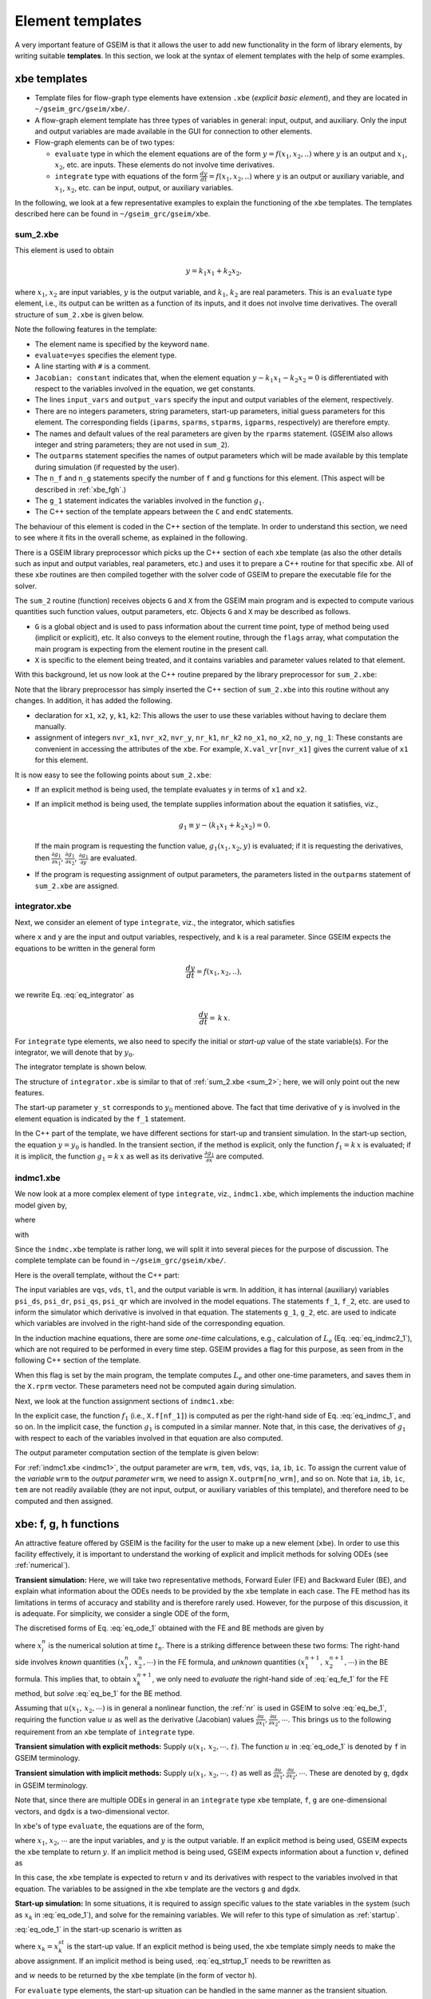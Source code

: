 
.. _templates:

=================
Element templates
=================

A very important feature of GSEIM is that it allows the user to
add new functionality in the form of library elements, by
writing suitable **templates**.
In this section, we look at the syntax of element templates
with the help of some examples.

xbe templates
=============

- Template files for flow-graph type elements have extension
  ``.xbe`` (*explicit basic element*), and they are located in
  ``~/gseim_grc/gseim/xbe/``.

- A flow-graph element template has three types of variables in general:
  input, output, and auxiliary. Only the input and output variables
  are made available in the GUI for connection to other elements.

- Flow-graph elements can be of two types:

  - ``evaluate`` type in which the element equations are of the form
    :math:`y = f(x_1,x_2,..)`
    where :math:`y` is an output and
    :math:`x_1`,
    :math:`x_2`, etc.
    are inputs. These elements do not involve time derivatives.

  - ``integrate`` type with equations of the form
    :math:`\displaystyle\frac{dy}{dt} = f(x_1,x_2,..)` where
    :math:`y` is an
    output or auxiliary variable, and
    :math:`x_1`,
    :math:`x_2`, etc.
    can be input, output, or auxiliary variables.

In the following, we look at a few representative examples
to explain the functioning of the ``xbe`` templates. The
templates described here can be found in
``~/gseim_grc/gseim/xbe``.

.. _sum_2:

sum_2.xbe
---------

This element is used to obtain

.. math::

   y = k_1x_1 + k_2x_2,

where
:math:`x_1`,
:math:`x_2` are input variables,
:math:`y` is the output variable, and
:math:`k_1`,
:math:`k_2` are real parameters.
This is an ``evaluate`` type element, i.e., its output can be written
as a function of its inputs, and it does not involve time derivatives.
The overall structure of ``sum_2.xbe`` is given below.

.. code-block:: text
   :linenos:

   xbe name=sum_2 evaluate=yes
   # y = k1*x1 + k2*x2
   Jacobian: constant
   input_vars: x1 x2
   output_vars: y
   aux_vars:
   iparms:
   sparms:
   rparms: k1=1 k2=1
   stparms:
   igparms:
   outparms: x1 x2 y
   n_f= 0
   n_g= 1
   g_1: x1 x2 y
   C:
      k1 = X.rprm[nr_k1];
      k2 = X.rprm[nr_k2];
      if (G.flags[G.i_init_guess]) {
        X.val_vr[nvr_y] = k1*X.val_vr[nvr_x1] + k2*X.val_vr[nvr_x2];
        return;
      }
      if (G.flags[G.i_trns] || G.flags[G.i_startup]) {
        if (G.flags[G.i_explicit]) {
          X.val_vr[nvr_y] = k1*X.val_vr[nvr_x1] + k2*X.val_vr[nvr_x2];
        } else if (G.flags[G.i_implicit]) {
          if (G.flags[G.i_function]) {
            X.g[ng_1] = X.val_vr[nvr_y]
              - k1*X.val_vr[nvr_x1] - k2*X.val_vr[nvr_x2];
          }
          if (G.flags[G.i_jacobian]) {
            J.dgdvr[ng_1][nvr_y ] =  1.0;
            J.dgdvr[ng_1][nvr_x1] = -k1;
            J.dgdvr[ng_1][nvr_x2] = -k2;
          }
        }
        return;
      }
      if (G.flags[G.i_outvar]) {
        X.outprm[no_x1] = X.val_vr[nvr_x1];
        X.outprm[no_x2] = X.val_vr[nvr_x2];
        X.outprm[no_y ] = X.val_vr[nvr_y ];
        return;
      }
   endC
   endxbe

Note the following features in the template:

- The element name is specified by the keyword ``name``.
- ``evaluate=yes`` specifies the element type.
- A line starting with ``#`` is a comment.
- ``Jacobian: constant`` indicates that,
  when the element equation
  :math:`y - k_1x_1 - k_2x_2 = 0`
  is differentiated with respect to the variables involved
  in the equation, we get constants.
- The lines ``input_vars`` and ``output_vars`` specify
  the input and output variables of the element, respectively.
- There are no integers parameters, string parameters, start-up
  parameters, initial guess parameters for this element. The
  corresponding fields (``iparms``, ``sparms``, ``stparms``,
  ``igparms``, respectively) are therefore empty.
- The names and default values of the real parameters are given
  by the ``rparms`` statement. (GSEIM also allows integer and
  string parameters; they are not used in ``sum_2``).
- The ``outparms`` statement specifies the names of output
  parameters which will be made available by this template
  during simulation (if requested by the user).
- The ``n_f`` and ``n_g`` statements specify the number
  of ``f`` and ``g`` functions for this element. (This aspect will be
  described in :ref:`xbe_fgh`.)
- The ``g_1`` statement indicates the variables involved in
  the function
  :math:`g_1`.
- The C++ section of the template appears
  between the ``C`` and ``endC`` statements.

The behaviour of this element is coded in the C++
section of the template.  In order to understand this section, we need to
see where it fits in the overall scheme, as explained in the following.

There is a GSEIM library preprocessor which picks up the C++ section
of each ``xbe`` template (as also the other details such as input
and output variables, real parameters, etc.) and uses it to prepare
a C++ routine for that specific ``xbe``. All of these ``xbe``
routines are then compiled together with the solver code of GSEIM
to prepare the executable file for the solver.

The ``sum_2`` routine (function) receives objects ``G``
and ``X`` from the GSEIM main program and is expected to compute
various quantities such function values, output parameters, etc.
Objects ``G`` and ``X`` may be described as follows.

- ``G`` is a global object and is used to pass information
  about the current time point, type of method being used (implicit or
  explicit), etc. It also conveys to the element routine, through the
  ``flags`` array, what computation the main program is expecting
  from the element routine in the present call.
- ``X`` is specific to the element being treated, and it contains
  variables and parameter values related to that element.

With this background, let us now look at the C++ routine
prepared by the library preprocessor for ``sum_2.xbe``:

.. code-block:: text
   :linenos:

   void x_sum_2(Global &G,XbeUsr &X,XbeJac &J) {
      double x1,x2;
      double y;
      double k1,k2;
      const int nvr_x1 = 0;
      const int nvr_x2 = 1;
      const int nvr_y = 2;
      const int nr_k1 = 0;
      const int nr_k2 = 1;
      const int no_x1 = 0;
      const int no_x2 = 1;
      const int no_y = 2;
      const int ng_1 = 0;
      k1 = X.rprm[nr_k1];
      k2 = X.rprm[nr_k2];
      if (G.flags[G.i_init_guess]) {
        X.val_vr[nvr_y] = k1*X.val_vr[nvr_x1] + k2*X.val_vr[nvr_x2];
        return;
      }
      if (G.flags[G.i_trns] || G.flags[G.i_startup]) {
        if (G.flags[G.i_explicit]) {
          X.val_vr[nvr_y] = k1*X.val_vr[nvr_x1] + k2*X.val_vr[nvr_x2];
        } else if (G.flags[G.i_implicit]) {
          if (G.flags[G.i_function]) {
            X.g[ng_1] = X.val_vr[nvr_y]
              - k1*X.val_vr[nvr_x1] - k2*X.val_vr[nvr_x2];
          }
          if (G.flags[G.i_jacobian]) {
            J.dgdvr[ng_1][nvr_y ] =  1.0;
            J.dgdvr[ng_1][nvr_x1] = -k1;
            J.dgdvr[ng_1][nvr_x2] = -k2;
          }
        }
        return;
      }
      if (G.flags[G.i_outvar]) {
        X.outprm[no_x1] = X.val_vr[nvr_x1];
        X.outprm[no_x2] = X.val_vr[nvr_x2];
        X.outprm[no_y ] = X.val_vr[nvr_y ];
        return;
      }
      return;
   }

Note that the library preprocessor has simply inserted
the C++ section of ``sum_2.xbe`` into this routine
without any changes. In addition, it has added the following.

- declaration for ``x1``, ``x2``, ``y``, ``k1``, ``k2``: This allows
  the user to use these variables without having to declare them
  manually.
- assignment of integers ``nvr_x1``, ``nvr_x2``, ``nvr_y``, ``nr_k1``,
  ``nr_k2`` ``no_x1``, ``no_x2``, ``no_y``, ``ng_1``: These constants
  are convenient in accessing the attributes of the ``xbe``. For
  example, ``X.val_vr[nvr_x1]`` gives the current value of ``x1`` for
  this element.

It is now easy to see the following points about ``sum_2.xbe``:

- If an explicit method is being used, the template
  evaluates ``y`` in terms of ``x1`` and ``x2``.
- If an implicit method is being used, the template supplies
  information about the equation it satisfies, viz.,

  .. math::

     g_1 \equiv y - (k_1x_1 + k_2x_2) = 0.

  If the main program is requesting the function value,
  :math:`g_1(x_1,x_2,y)` is
  evaluated; if it is requesting the derivatives, then
  :math:`\displaystyle\frac{\partial g_1}{\partial x_1}`,
  :math:`\displaystyle\frac{\partial g_1}{\partial x_2}`,
  :math:`\displaystyle\frac{\partial g_1}{\partial y}`
  are evaluated.
- If the program is requesting assignment of output parameters, the
  parameters listed in the ``outparms`` statement of ``sum_2.xbe``
  are assigned.

integrator.xbe
--------------

Next, we consider an element of type ``integrate``, viz., the
integrator, which satisfies

.. math::
   :label: eq_integrator

   y = k\,\int x\,dt,

where ``x`` and ``y`` are the input and
output variables, respectively, and ``k`` is a real parameter.
Since GSEIM expects the equations to be written
in the general form

.. math::

   \displaystyle\frac{dy}{dt} = f(x_1,x_2,..),

we rewrite Eq. :eq:`eq_integrator` as

.. math::

   \displaystyle\frac{dy}{dt} = \,k\,x.

For ``integrate`` type elements, we also need to specify
the initial or *start-up* value of the state variable(s).
For the integrator, we will denote that by :math:`y_0`.

The integrator template is shown below.

.. code-block:: text
   :linenos:

   xbe name=integrator integrate=yes
   # y = k int (x dt)
   Jacobian: constant
   input_vars: x
   output_vars: y
   aux_vars:
   iparms:
   sparms:
   rparms: k=1
   stparms: y_st=0
   igparms: y_ig=0
   outparms: x y
   n_f= 1
   f_1: d_dt(y)
   n_g= 1
   g_1: x
   C:
   prototypes:
   variables:
   source:
      if (G.flags[G.i_one_time_parms]) {
        return;
      }
      if (G.flags[G.i_init_guess]) {
        X.val_vr [nvr_y] = X.igprm[nig_y_ig];
        return;
      }
      if (G.flags[G.i_startup]) {
        if (G.flags[G.i_explicit]) {
          X.val_vr[nvr_y] = X.stprm[nst_y_st];
        } else if (G.flags[G.i_implicit]) {
          X.h[nf_1] = X.val_vr[nvr_y] - X.stprm[nst_y_st];
        }
        return;
      }
      if (G.flags[G.i_outvar]) {
        X.outprm[no_x] = X.val_vr[nvr_x];
        X.outprm[no_y] = X.val_vr[nvr_y];
        return;
      }
      if (G.flags[G.i_trns]) {
        if (G.flags[G.i_explicit]) {
          if (G.flags[G.i_alg_loop]) {
            X.h[nf_1] = X.val_vr[nvr_y] - X.val_vr_u[nvr_y];
          } else {
            k = X.rprm[nr_k];
            x = X.val_vr[nvr_x];
            X.f[nf_1] = k*x;
          }
        } else if (G.flags[G.i_implicit]) {
          k = X.rprm[nr_k];
          x = X.val_vr[nvr_x];
          if (G.flags[G.i_function]) {
            X.g[ng_1] = k*x;
          }
          if (G.flags[G.i_jacobian]) {
            J.dgdvr[ng_1][nvr_x] = k;
          }
        }
        return;
      }
   endC
   endxbe

The structure of ``integrator.xbe`` is similar to that of
:ref:`sum_2.xbe <sum_2>`; here, we will only point out the
new features.

The start-up parameter ``y_st`` corresponds to :math:`y_0`
mentioned above. The fact that time derivative of ``y`` is
involved in the element equation is indicated by the
``f_1`` statement.

In the C++ part of the template,
we have different sections for start-up and transient simulation.
In the start-up section, the equation :math:`y = y_0` is handled.
In the transient section, if the method is explicit, only the
function :math:`f_1 = k\,x` is evaluated; if it is implicit,
the function :math:`g_1 = k\,x` as well as its derivative
:math:`\displaystyle\frac{\partial g_1}{\partial x}` are computed.

indmc1.xbe
--------------

We now look at a more complex element of type ``integrate``,
viz., ``indmc1.xbe``, which implements the induction machine model
given by,

.. math::
   :label: eq_indmc_1

   \displaystyle\frac{d{\psi}_{ds}}{dt} = v_{ds}-r_si_{ds},

.. math::
   :label: eq_indmc_2

   \displaystyle\frac{d{\psi}_{qs}}{dt} = v_{qs}-r_si_{qs},

.. math::
   :label: eq_indmc_3

   \displaystyle\frac{d{\psi}_{dr}}{dt} = -\,\frac{P}{2}\,\omega_ {rm}\psi _{qr}-r_ri_{dr},

.. math::
   :label: eq_indmc_4

   \displaystyle\frac{d{\psi}_{qr}}{dt} =  \frac{P}{2}\,\omega_ {rm}\psi _{dr}-r_ri_{qr},

.. math::
   :label: eq_indmc_5

   \displaystyle\frac{d{\omega}_{rm}}{dt} = \frac{1}{J}\,(T_{em}-T_L),

where

.. math::
   :label: eq_indmc1_1

   i_{ds} = \frac{L_r}{L_m L_e}\,\psi _{ds} - \frac{1}{L_e}\,\psi _{dr},

.. math::
   :label: eq_indmc1_2

   i_{qs} = \frac{L_r}{L_m L_e}\,\psi _{qs} - \frac{1}{L_e}\,\psi _{qr},

.. math::
   :label: eq_indmc1_3

   i_{dr} = \frac{1}{L_m}\,\psi _{ds} - \left(\frac{L_{ls}}{L_m}+1\right)~i _{ds},

.. math::
   :label: eq_indmc1_4

   i_{qr} = \frac{1}{L_m}\,\psi _{qs} - \left(\frac{L_{ls}}{L_m}+1\right)~i _{qs},

.. math::
   :label: eq_indmc1_5

   T_{em} = \frac{3}{4}\, P L_m\,(i_{qs}i_{dr} - i_{ds}i_{qr}),

with

.. math::
   :label: eq_indmc2_1

   L_e = \displaystyle\frac{L_sL_r}{L_m}-L_m`,

.. math::
   :label: eq_indmc2_2

   L_s = L_{ls}+L_m`,

.. math::
   :label: eq_indmc2_3

   L_r = L_{lr}+L_m`.

Since the ``indmc.xbe`` template is rather long, we will split
it into several pieces for the purpose of discussion. The complete
template can be found in ``~/gseim_grc/gseim/xbe/``.

Here is the overall template, without the C++ part:

.. _indmc1:

.. code-block:: text
   :linenos:

   xbe name=indmc1 integrate=yes
   # induction motor model
   Jacobian: variable
   input_vars: vqs vds tl
   output_vars: wrm
   aux_vars:
   +  psids psidr psiqs psiqr
   iparms:
   +  poles=4
   sparms:
   rparms:
   +  rs=0.435
   +  lls=0.002
   +  lm=0.0693
   +  llr=0.002
   +  rr=0.816
   +  j=0.089
   +  ls=0
   +  lr=0
   +  le=0
   +  l1=0
   +  l2=0
   +  l3=0
   +  x1=0
   +  x2=0
   stparms:
   +  psids0=0
   +  psiqs0=0
   +  psidr0=0
   +  psiqr0=0
   +  wrm0=0
   igparms:
   outparms:
   +  wrm
   +  tem
   +  vds
   +  vqs
   +  ia
   +  ib
   +  ic
   n_f= 5
   f_1: d_dt(psids)
   f_2: d_dt(psiqs)
   f_3: d_dt(psidr)
   f_4: d_dt(psiqr)
   f_5: d_dt(wrm)
   n_g= 5
   g_1: vds psids psidr
   g_2: vqs psiqs psiqr
   g_3: wrm psiqr psids psidr
   g_4: wrm psidr psiqs psiqr
   g_5: tl psids psidr psiqs psiqr
   C:
   ....
   ....
   endC
   endxbe

The input variables are
``vqs``, ``vds``, ``tl``, and the output variable is ``wrm``.
In addition, it has internal (auxiliary) variables
``psi_ds``,
``psi_dr``,
``psi_qs``,
``psi_qr``
which are involved in the model equations.
The statements ``f_1``, ``f_2``, etc.
are used to inform the simulator which derivative is involved in that equation.
The statements ``g_1``, ``g_2``, etc.
are used to indicate which variables are involved in the right-hand
side of the corresponding equation.

In the induction machine equations,
there are some *one-time* calculations, e.g., calculation of :math:`L_e`
(Eq. :eq:`eq_indmc2_1`),
which are not required to be performed in every time step. GSEIM provides
a flag for this purpose, as seen from in the following C++ section of the
template.

.. code-block:: text
   :linenos:

   if (G.flags[G.i_one_time_parms]) {
     k4 = 0.5*(sqrt(3.0));

     lls = X.rprm[nr_lls];
     lm  = X.rprm[nr_lm ];
     llr = X.rprm[nr_llr];

     ls = lls + lm;
     lr = llr + lm;
     le = (ls*lr/lm) - lm;
     l1 = lr/(lm*le);
     l2 = 1.0 + (lls/lm);
     l3 = lls/lm;

     X.rprm[nr_ls] = ls;
     X.rprm[nr_lr] = lr;
     X.rprm[nr_le] = le;
     X.rprm[nr_l1] = l1;
     X.rprm[nr_l2] = l2;
     X.rprm[nr_l3] = l3;

     poles = X.iprm[ni_poles];
     p = (double)(poles);
     x1 = 0.75*p*lm;
     x2 = 0.5*p;

     X.rprm[nr_x1] = x1;
     X.rprm[nr_x2] = x2;

     return;
   }

When this flag is
set by the main program, the template computes :math:`L_e` and other one-time
parameters, and saves them in the ``X.rprm`` vector. These
parameters need not be computed again during simulation.

Next, we look at the function assignment sections of ``indmc1.xbe``:

.. code-block:: text
   :linenos:

   if (G.flags[G.i_trns]) {
     if (G.flags[G.i_explicit]) {
       if (G.flags[G.i_alg_loop]) {
         X.h[nf_1] = X.val_aux[na_psids] - X.val_aux_u[na_psids];
         X.h[nf_2] = X.val_aux[na_psiqs] - X.val_aux_u[na_psiqs];
         X.h[nf_3] = X.val_aux[na_psidr] - X.val_aux_u[na_psidr];
         X.h[nf_4] = X.val_aux[na_psiqr] - X.val_aux_u[na_psiqr];
         X.h[nf_5] = X.val_vr [nvr_wrm ] - X.val_vr_u [nvr_wrm ];
       } else {
         rs  = X.rprm[nr_rs ];
         lls = X.rprm[nr_lls];
         lm  = X.rprm[nr_lm ];
         rr  = X.rprm[nr_rr ];
         j   = X.rprm[nr_j  ];
         le  = X.rprm[nr_le ];
         l1  = X.rprm[nr_l1 ];
         l2  = X.rprm[nr_l2 ];
         l3  = X.rprm[nr_l3 ];
         x1  = X.rprm[nr_x1 ];
         x2  = X.rprm[nr_x2 ];

         vqs = X.val_vr[nvr_vqs];
         vds = X.val_vr[nvr_vds];
         wrm = X.val_vr[nvr_wrm];
         tl  = X.val_vr[nvr_tl ];

         psids = X.val_aux[na_psids];
         psidr = X.val_aux[na_psidr];
         psiqs = X.val_aux[na_psiqs];
         psiqr = X.val_aux[na_psiqr];

         ids = (l1*psids) - (psidr/le);
         iqs = (l1*psiqs) - (psiqr/le);

         idr = (psids/lm) - (l2*ids);
         iqr = (psiqs/lm) - (l2*iqs);

         tem0 = x1*(iqs*idr-ids*iqr);
         wr   = x2*wrm;

         X.f[nf_1] = vds-rs*ids;
         X.f[nf_2] = vqs-rs*iqs;
         X.f[nf_3] = (-wr)*psiqr-rr*idr;
         X.f[nf_4] = ( wr)*psidr-rr*iqr;
         X.f[nf_5] = (tem0-tl)/j;
       }
     } else {
       rs  = X.rprm[nr_rs ];
       lls = X.rprm[nr_lls];
       lm  = X.rprm[nr_lm ];
       rr  = X.rprm[nr_rr ];
       j   = X.rprm[nr_j  ];
       le  = X.rprm[nr_le ];
       l1  = X.rprm[nr_l1 ];
       l2  = X.rprm[nr_l2 ];
       l3  = X.rprm[nr_l3 ];
       x1  = X.rprm[nr_x1 ];
       x2  = X.rprm[nr_x2 ];

       vqs = X.val_vr[nvr_vqs];
       vds = X.val_vr[nvr_vds];
       wrm = X.val_vr[nvr_wrm];
       tl  = X.val_vr[nvr_tl ];

       psids = X.val_aux[na_psids];
       psidr = X.val_aux[na_psidr];
       psiqs = X.val_aux[na_psiqs];
       psiqr = X.val_aux[na_psiqr];

       if (G.flags[G.i_function] || G.flags[G.i_jacobian]) {
         ids = (l1*psids) - (psidr/le);
         iqs = (l1*psiqs) - (psiqr/le);
         idr = (psids/lm) - (l2*ids);
         iqr = (psiqs/lm) - (l2*iqs);
         tem0 = x1*(iqs*idr-ids*iqr);
         wr = x2*wrm;

         if (G.flags[G.i_function]) {
           X.g[ng_1] = vds-rs*ids;
           X.g[ng_2] = vqs-rs*iqs;
           X.g[ng_3] = (-wr)*psiqr-rr*idr;
           X.g[ng_4] = ( wr)*psidr-rr*iqr;
           X.g[ng_5] = (tem0-tl)/j;
         }
       }
       if (G.flags[G.i_jacobian]) {
         ids_psids = l1;
         ids_psidr = -1.0/le;

         iqs_psiqs = l1;
         iqs_psiqr = -1.0/le;

         idr_psids = (1.0/lm) - (l2*ids_psids);
         idr_psidr =          - (l2*ids_psidr);

         iqr_psiqs = (1.0/lm) - (l2*iqs_psiqs);
         iqr_psiqr =          - (l2*iqs_psiqr);

         tem0_iqs =  x1*idr;
         tem0_idr =  x1*iqs;
         tem0_ids = -x1*iqr;
         tem0_iqr = -x1*ids;

         tem0_psids =
           tem0_idr*idr_psids +
           tem0_ids*ids_psids;

         tem0_psidr =
           tem0_idr*idr_psidr +
           tem0_ids*ids_psidr;

         tem0_psiqs =
           tem0_iqs*iqs_psiqs +
           tem0_iqr*iqr_psiqs;

         tem0_psiqr =
           tem0_iqs*iqs_psiqr +
           tem0_iqr*iqr_psiqr;

         wr_wrm = x2;

         J.dgdvr[ng_1][nvr_vds] = 1.0;
         J.dgdaux[ng_1][na_psids] = -rs*ids_psids;
         J.dgdaux[ng_1][na_psidr] = -rs*ids_psidr;

         J.dgdvr[ng_2][nvr_vqs] = 1.0;
         J.dgdaux[ng_2][na_psiqs] = -rs*iqs_psiqs;
         J.dgdaux[ng_2][na_psiqr] = -rs*iqs_psiqr;

         J.dgdvr[ng_3][nvr_wrm] = (-wr_wrm)*psiqr;
         J.dgdaux[ng_3][na_psiqr] = (-wr);
         J.dgdaux[ng_3][na_psids] = -rr*idr_psids;
         J.dgdaux[ng_3][na_psidr] = -rr*idr_psidr;

         J.dgdvr[ng_4][nvr_wrm] = (wr_wrm)*psidr;
         J.dgdaux[ng_4][na_psidr] = wr;
         J.dgdaux[ng_4][na_psiqs] = -rr*iqr_psiqs;
         J.dgdaux[ng_4][na_psiqr] = -rr*iqr_psiqr;

         J.dgdvr[ng_5][nvr_tl] = -1.0/j;
         J.dgdaux[ng_5][na_psids] = tem0_psids/j;
         J.dgdaux[ng_5][na_psidr] = tem0_psidr/j;
         J.dgdaux[ng_5][na_psiqs] = tem0_psiqs/j;
         J.dgdaux[ng_5][na_psiqr] = tem0_psiqr/j;
       }
     }
     return;
   }

In the explicit case,
the function :math:`f_1` (i.e.,
``X.f[nf_1]``) is computed as per the right-hand side of
Eq. :eq:`eq_indmc_1`, and so on.
In the implicit case,
the function :math:`g_1` is computed in a similar manner. Note that,
in this case, the derivatives of :math:`g_1` with respect to each of the variables involved
in that equation are also computed.

The output parameter computation section of the template is
given below:

.. code-block:: text
   :linenos:

   if (G.flags[G.i_outvar]) {
     X.outprm[no_wrm] = X.val_vr[nvr_wrm];
     X.outprm[no_vds] = X.val_vr[nvr_vds];
     X.outprm[no_vqs] = X.val_vr[nvr_vqs];

     psids = X.val_aux[na_psids];
     psidr = X.val_aux[na_psidr];
     psiqs = X.val_aux[na_psiqs];
     psiqr = X.val_aux[na_psiqr];

     le  = X.rprm[nr_le];
     lm  = X.rprm[nr_lm];
     l1  = X.rprm[nr_l1];
     l2  = X.rprm[nr_l2];

     ids = (l1*psids) - (psidr/le);
     iqs = (l1*psiqs) - (psiqr/le);
     idr = (psids/lm) - (l2*ids);
     iqr = (psiqs/lm) - (l2*iqs);

     X.outprm[no_ia] = iqs;
     X.outprm[no_ib] = -0.5*iqs-k4*ids;
     X.outprm[no_ic] = -0.5*iqs+k4*ids;

     x1 = X.rprm[nr_x1];
     tem0 = x1*(iqs*idr-ids*iqr);
     X.outprm[no_tem] = tem0;

     return;
   }

For :ref:`indmc1.xbe <indmc1>`, the output parameter are
``wrm``, ``tem``, ``vds``, ``vqs``, ``ia``, ``ib``, ``ic``.
To assign the current value of the *variable* ``wrm`` to the
*output parameter* ``wrm``, we need to assign
``X.outprm[no_wrm]``, and so on. Note that
``ia``, ``ib``, ``ic``, ``tem`` are not readily available (they
are not input, output, or auxiliary variables of this template),
and therefore need to be computed and then assigned.

.. _xbe_fgh:

xbe: f, g, h functions
======================

An attractive feature offered by GSEIM is the facility for
the user to make up a new element (``xbe``). In order to
use this facility effectively, it is important to understand
the working of explicit and implicit methods for solving ODEs
(see :ref:`numerical`).

.. _trns:

**Transient simulation:**
Here, we will take two
representative methods, Forward Euler (FE) and Backward Euler (BE),
and explain what information about the ODEs needs to be provided
by the ``xbe`` template in each case. The FE method has its limitations
in terms of accuracy and stability and is therefore rarely used.
However, for the purpose of this discussion, it is adequate.
For simplicity, we consider a single ODE of the form,

.. math::
   :label: eq_ode_1

   \displaystyle\frac{dx_k}{dt} = u(x_1,\,x_2,\cdots,\,t).

The discretised forms of Eq. :eq:`eq_ode_1` obtained with the
FE and BE methods are given by

.. math::
   :label: eq_fe_1

   FE:~x_k^{n+1} = x_k^n + h\,u(x_1^n,\,x_2^n,\cdots,\,t_n),

.. math::
   :label: eq_be_1

   BE:~x_k^{n+1} = x_k^n + h\,u(x_1^{n+1},\,x_2^{n+1},\cdots,\,t_{n+1}),

where :math:`x_i^n` is the numerical solution at time :math:`t_n`.
There is a striking difference between these two forms: The right-hand side
involves
*known* quantities
:math:`(x_1^n,\,x_2^n,\cdots)`
in the FE formula, and
*unknown* quantities
:math:`(x_1^{n+1},\,x_2^{n+1},\cdots)`
in the BE formula.
This implies that, to obtain :math:`x_k^{n+1}`, we only need to
*evaluate* the right-hand side of :eq:`eq_fe_1` for the FE method,
but *solve* :eq:`eq_be_1` for the BE method.

Assuming that :math:`u(x_1,\,x_2,\cdots)` is in general a nonlinear
function, the :ref:`nr`
is used in GSEIM to solve :eq:`eq_be_1`, requiring the function value :math:`u`
as well as the derivative (Jacobian) values
:math:`\displaystyle\frac{\partial u}{\partial x_1}, \displaystyle\frac{\partial u}{\partial x_2}, \cdots`.
This brings us to the following requirement from an ``xbe`` template of
``integrate`` type.

**Transient simulation with explicit methods:** Supply
:math:`u(x_1,\,x_2,\cdots,\,t)`. The function :math:`u` in :eq:`eq_ode_1`
is denoted by ``f`` in GSEIM terminology.

**Transient simulation with implicit methods:** Supply
:math:`u(x_1,\,x_2,\cdots,\,t)` as well as 
:math:`\displaystyle\frac{\partial u}{\partial x_1}, \displaystyle\frac{\partial u}{\partial x_2}, \cdots`.
These are denoted by ``g``, ``dgdx`` in GSEIM terminology.

Note that, since there are multiple ODEs in general in an ``integrate`` type
``xbe`` template, ``f``, ``g`` are one-dimensional vectors, and ``dgdx`` is a
two-dimensional vector.

In ``xbe``'s of type ``evaluate``, the equations are of the form,

.. math::
   :label: eq_eval_1

   y = u(x_1,\,x_2,\cdots,\,t),

where
:math:`x_1`,
:math:`x_2`,
:math:`\cdots`
are the input variables, and
:math:`y`
is the output variable.
If an explicit method is being used, GSEIM expects
the ``xbe`` template to return
:math:`y`.
If an implicit method is being used, GSEIM expects
information about a function
:math:`v`, defined as

.. math::
   :label: eq_eval_2

   v \equiv y - u(x_1,\,x_2,\cdots,\,t).

In this case, the ``xbe`` template is expected to return
:math:`v` and its derivatives with respect to the variables
involved in that equation. The variables to be assigned in
the ``xbe`` template are the vectors ``g`` and ``dgdx``.

.. _startup_1:

**Start-up simulation:**
In some situations, it is required to assign specific values
to the state variables in the system (such as :math:`x_k` in
:eq:`eq_ode_1`), and solve for the remaining variables. We will
refer to this type of simulation as :ref:`startup`.

:eq:`eq_ode_1` in the start-up scenario is written as

.. math::
   :label: eq_strtup_1

   x_k = x_k^{st},

where :math:`x_k = x_k^{st}` is the start-up value. If an explicit
method is being used, the ``xbe`` template simply needs to make the
above assignment. If an implicit method is being used, :eq:`eq_strtup_1`
needs to be rewritten as

.. math::
   :label: eq_strtup_2

   w \equiv x_k - x_k^{st} = 0,

and :math:`w` needs to be returned by the ``xbe`` template (in the form
of vector ``h``).

For ``evaluate`` type elements, the start-up situation can be handled in
the same manner as the transient situation.

**Algebraic loops:**
The *flow-graph* approach, with each element having input and output ports,
runs into problems if there are :ref:`alg_loops` in the system. For example,
consider the following system.

.. image:: alg_loop_1.png
  :width: 320
  :alt: algebraic loop

In this system, there are no time derivatives. It is therefore sufficient to
consider any time :math:`t_n` and see if we can obtain
:math:`x_2^n`,
:math:`x_3^n`,
:math:`x_4^n`
in terms of the input
:math:`x_1^n`.
The following equations must be satisfied:

.. math::
   :label: eq_alg_1

   x_2^n = x_1^n - x_4^n,

.. math::
   :label: eq_alg_2

   x_4^n = k_2 x_3^n,

.. math::
   :label: eq_alg_3

   x_3^n = k_1 x_2^n.

In an explicit method, we treat :math:`x_1^n` as the
source, and then compute variables one by one, following
the arrows in the figure, by evaluating Eqs.
:eq:`eq_alg_1` to
:eq:`eq_alg_3`
in succession. This approach leads to a problem: The three
equations are supposed to be valid *simultaneously*. However, since
:eq:`eq_alg_3` is evaluated *after*
:eq:`eq_alg_2`, the value of
:math:`x_3^n` is not consistently computed.
This type of conflict occurs when there is an *algebraic loop*
in the system, i.e., there is a loop in which the variables are
related through purely {\it algebraic} equations, not involving
time derivatives.

If an implicit method is used for the above system, Eqs.
:eq:`eq_alg_1` to
:eq:`eq_alg_3`
are solved simultaneously (as an algebraic system of equations),
and there is no conflict.

Now consider applying an explicit method to a system which has
both ``integrate`` type elements (involving time derivatives)
and ``evaluate`` type elements. If there is an algebraic loop
in the system, a consistent solution can be obtained in two steps:

#. Update the outputs of ``integrate`` type elements.

#. Solve the algebraic system of equations involving the remaining
   variables using a suitable method (GSEIM uses the
   `Newton-Raphson method <https://www.ee.iitb.ac.in/~sequel/sequel_manual_1.pdf>`_.

The second step is implemented in GSEIM by holding the updated output
values of ``integrate`` type elements (denoted by :math:`x^u`)
constant, and solving the resulting algebraic set of equations.
In other words, for ``integrate`` time elements, we need to replace
the original equation

.. math::

   \displaystyle\frac{dx_k}{dt} = u(x_1,\,x_2,\cdots,\,t).

with

.. math::

   x_k - x_k^u = 0,

and the ``xbe`` template in this situation should return
:math:`h \equiv x_k - x_k^u`.

**Summary:**
The above points regarding xbe templates can be summarised as follows.

.. image:: xbe_trns.png
  :width: 620
  :alt: xbe transient functions

|

.. image:: xbe_startup.png
  :width: 480
  :alt: xbe startup functions

ebe templates
=============

- Template files for electrical type elements have extension
  ``.ebe`` (*electrical basic element*), and they are located in
  ``~/gseim_grc/gseim/ebe/``.

- An electrical element template has nodes (which are used in
  wiring) and some other variables in general:

  - state variables which may be used in elements whose equations
    involve time derivatives
  - auxiliary variables which serve as additional variables to be
    used in implementing the element equations

In the following, we look at a few representative examples
to explain the functioning of the ``ebe`` templates. The
templates described here can be found in
``~/gseim_grc/gseim/ebe``.

.. _resistor:

r.ebe
-----

This is the resistor element with nodes ``p`` and ``n``, and
resistance ``r``. The template ``r.ebe`` is reproduced below.

.. code-block:: text
   :linenos:

   ebe name=r
   Jacobian: constant
   nodes: p n
   state_vars:
   aux_vars:
   aux_vars_startup:
   x_vars:
   iparms:
   sparms:
   rparms:
   +  r=1.0
   +  k_scale=1
   +  g=0
   stparms:
   igparms:
   outparms: i v
   n_f=2
   f_1: v(p) v(n)
   f_2: v(p) v(n)
   n_g=0
   n_h=2
   h_1: v(p) v(n)
   h_2: v(p) v(n)
   C:
   variables:
      double vp,vn,r_eff;
   source:
      if (G.flags[G.i_one_time_parms]) {
        r = X.rprm[nr_r];
        k_scale = X.rprm[nr_k_scale];
        if (r*k_scale < 1.0e-9) {
          cout << "r.ebe: r too small!" << endl;
          cout << "r.ebe: r=" << r << endl;
          cout << "r.ebe: k_scale=" << k_scale << endl;
          exit(1);
        }
        r_eff = r*k_scale;

        g = 1.0e0/r_eff;
        X.rprm[nr_g] = g;
        return;
      }
      if (G.flags[G.i_dc] || G.flags[G.i_trns]) {
        vp = X.val_nd[nnd_p];
        vn = X.val_nd[nnd_n];

        g = X.rprm[nr_g];

        if (G.flags[G.i_function]) {
          X.f[nf_1] = g*(vp-vn);
          X.f[nf_2] = -X.f[nf_1];
        }
        if (G.flags[G.i_jacobian]) {
          J.dfdv[nf_1][nnd_p] =  g;
          J.dfdv[nf_1][nnd_n] = -g;
          J.dfdv[nf_2][nnd_p] = -g;
          J.dfdv[nf_2][nnd_n] =  g;
        }
        return;
      }
      if (G.flags[G.i_startup]) {
        vp = X.val_nd[nnd_p];
        vn = X.val_nd[nnd_n];

        g = X.rprm[nr_g];

        if (G.flags[G.i_function]) {
          X.h[nh_1] = g*(vp-vn);
          X.h[nh_2] = -X.f[nf_1];
        }
        if (G.flags[G.i_jacobian]) {
          J.dhdv[nh_1][nnd_p] =  g;
          J.dhdv[nh_1][nnd_n] = -g;
          J.dhdv[nh_2][nnd_p] = -g;
          J.dhdv[nh_2][nnd_n] =  g;
        }
        return;
      }
      if (G.flags[G.i_outvar]) {
        g = X.rprm[nr_g];
        X.outprm[no_v] = X.val_nd[nnd_p]-X.val_nd[nnd_n];
        X.outprm[no_i] = g*(X.val_nd[nnd_p]-X.val_nd[nnd_n]);
        return;
      }
      if (G.flags[G.i_init_guess]) {
        X.val_nd[nnd_n] = 0.0;
        X.val_nd[nnd_p] = 0.0;
        return;
      }
   endC
   endebe

There are several common aspects between ``xbe`` templates
and ``ebe`` templates. Here, we will point out mainly features
which are different for ``ebe`` templates:

- The element name is specified by the keyword ``name``.
- ``Jacobian: constant`` indicates that
  the element equations have constant derivatives with respect
  to the variables involved in those equations.
- The ``state_vars`` statement is used to list variables
  related to time derivatives. Since the resistor element does
  not involve time derivatives, there are no state_vars.
- The ``aux_vars`` and ``aux_vars_startup`` statements are used
  to list auxiliary variables used in implementing the element
  equations in transient and start-up simulation, respectively.
  For the resistor, they are not required.
- The ``x_vars`` statement gives the flow-graph type nodes of
  the element. The resistor has only electrical nodes, and the
  x_vars list is empty.
- In the real parameters (``rparms``) field, the resistance value
  ``r``, the scaling factor ``k_scale``, and the conductance ``g``
  are listed. Of these, ``r`` and ``k_scale`` are supplied by the
  user while ``g`` is assigned internally as a one-time calculation.
- The ``n_f``,``n_g``, ``n_h`` statements specify the number
  of ``f``, ``g``, and ``h`` functions for this element.
  (see :ref:`ebe_fgh`.)
- In the ``C`` part of the template, function and Jacobian values
  are assigned. Note that electrical elements are always handled
  with implicit methods.

The equations for the resistor template are given by

.. math::
   :label: eq_r_1

   i_p = g\, (v_p-v_n),

.. math::
   :label: eq_r_2

   i_n = g\, (v_n-v_p),

where
:math:`i_p` and
:math:`i_n` are currents entering the resistor (from the external
circuit), and
:math:`v_p` and
:math:`v_n` are the node voltages, given by
``X.val_nd[nnd_p]`` and
``X.val_nd[nnd_n]``, respectively.
Note that the functions
``X.f[nf_1]``,
``X.f[nf_2]``
correspond to
:math:`i_p` and
:math:`i_n`
in transient simulation, and
``X.h[nh_1]``,
``X.h[nh_2]``
correspond to the same currents in start-up simulation.

.. _diode_r:

diode_r.ebe
-----------

``diode_r`` is a simple diode model, which behaves like
a resistance ``r_off`` when the diode is not conducting, and
a resistance ``r_on`` with a source ``v_on`` in series when
the diode is conducting (see the figure below).

.. image:: diode_r_model.png
  :width: 200
  :alt: diode_r model

If the diode is conducting, the element equations are given by

.. math::
   :label: neq_diode_r_on

   \begin{align}
   i_p &= \left(V_p-V_n-V_{\mathrm{on}}\right)/R_{\mathrm{on}}\,,\\
   i_n &= -i_p\,.
   \end{align}

If the diode is not conducting, the element equations are given by

.. math::
   :label: neq_diode_r_off

   \begin{align}
   i_p &= \left(V_p-V_n\right)/R_{\mathrm{off}}\,,\\
   i_n &= -i_p\,.
   \end{align}

Incorporation of the above equations can be clearly seen in ``diode_r.ebe``,
reproduced below.

.. code-block:: text
   :linenos:

   ebe name=diode_r
   Jacobian: variable
   nodes: p n
   state_vars:
   aux_vars:
   aux_vars_startup:
   x_vars:
   iparms:
   sparms:
   rparms:
   +  r_on=0.1
   +  r_off=1M
   +  v_on=0
   +  v_on_1=0
   stparms:
   igparms:
   outparms: i v
   n_f=2
   f_1: v(p) v(n)
   f_2: v(p) v(n)
   n_g=0
   n_h=2
   h_1: v(p) v(n)
   h_2: v(p) v(n)
   C:
   variables:
      double vp,vn,r,g,v0;
   source:
      if (G.flags[G.i_one_time_parms]) {
        r_on  = X.rprm[nr_r_on ];
        r_off = X.rprm[nr_r_off];
        v_on  = X.rprm[nr_v_on ];

        v_on_1 = v_on*r_off/(r_off-r_on);
        X.rprm[nr_v_on_1] = v_on_1;

        return;
      }
      v_on = X.rprm[nr_v_on];

      if (G.flags[G.i_dc] || G.flags[G.i_trns] || G.flags[G.i_startup]) {
        vp = X.val_nd[nnd_p];
        vn = X.val_nd[nnd_n];
        v0 = vp-vn;

        r_on    = X.rprm[nr_r_on  ];
        r_off   = X.rprm[nr_r_off ];
        v_on_1  = X.rprm[nr_v_on_1];

        if (v0 >= v_on_1) {
          r = r_on;
        } else {
          r = r_off;
        }
        if (r < 1.0e-9) {
          cout << "diode_r: r too small!" << endl;
          exit(1);
        }
        g = 1.0/r;
      }
      if (G.flags[G.i_dc] || G.flags[G.i_trns]) {
        if (G.flags[G.i_function]) {
          if (v0 >= v_on_1) {
            X.f[nf_1] = g*(vp-vn)-g*v_on;
          } else {
            X.f[nf_1] = g*(vp-vn);
          }
          X.f[nf_2] = -X.f[nf_1];
        }
        if (G.flags[G.i_jacobian]) {
          J.dfdv[nf_1][nnd_p] =  g;
          J.dfdv[nf_1][nnd_n] = -g;
          J.dfdv[nf_2][nnd_p] = -g;
          J.dfdv[nf_2][nnd_n] =  g;
        }
        return;
      }
      if (G.flags[G.i_startup]) {
        if (G.flags[G.i_function]) {
          if (v0 >= v_on_1) {
            X.h[nh_1] = g*(vp-vn)-g*v_on;
          } else {
            X.h[nh_1] = g*(vp-vn);
          }
          X.h[nh_2] = -X.h[nh_1];
        }
        if (G.flags[G.i_jacobian]) {
          J.dhdv[nh_1][nnd_p] =  g;
          J.dhdv[nh_1][nnd_n] = -g;
          J.dhdv[nh_2][nnd_p] = -g;
          J.dhdv[nh_2][nnd_n] =  g;
        }
        return;
      }
      if (G.flags[G.i_outvar]) {
        X.outprm[no_v] = X.val_nd[nnd_p]-X.val_nd[nnd_n];
        X.outprm[no_i] = X.cur_nd[nnd_p];
        return;
      }
      if (G.flags[G.i_init_guess]) {
         X.val_nd[nnd_n] = 0.0;
         X.val_nd[nnd_p] = 0.0;
         return;
      }
   endC
   endebe

The ``diode_r.ebe`` template is similar to ``r.ebe`` in many respects.
The key differences are

- :math:`V_p` and :math:`V_n` are used to figure out if the diode is 
  conducting or not. For the resistor, no such decision is required.
- The fact that the Jacobian values depend on
  :math:`V_p` and
  :math:`V_n` is indicated by the statement,
  ``Jacobian: variable``.

.. _capacitor:

c.ebe
-----

This is the capacitor element with nodes ``p`` and ``n``, and
capacitance ``c``. The template is reproduced below.

.. code-block:: text
   :linenos:

   ebe name=c
   Jacobian: constant
   nodes: p n
   state_vars: qp qm
   aux_vars:
   aux_vars_startup: cur_p
   x_vars:
   iparms:
   sparms:
   rparms:
   +  c=1.0
   +  k_scale=1
   stparms: v0=0
   igparms:
   outparms: i v
   n_f=2
   f_1: d_dt(qp)
   f_2: d_dt(qm)
   n_g=2
   g_1: qp v(p) v(n)
   g_2: qm v(p) v(n)
   n_h=3
   h_1: cur_p 
   h_2: cur_p 
   h_3: v(p) v(n)
   C:
   variables:
      double c1;
   source:
      c = X.rprm[nr_c];
      k_scale = X.rprm[nr_k_scale];
      c1 = c*k_scale;

      if (G.flags[G.i_dc] || G.flags[G.i_trns]) {
         if (G.flags[G.i_function]) {
            X.f[nf_1] = 0.0;
            X.f[nf_2] = 0.0;

            X.g[ng_1] = c1*(X.val_nd[nnd_p]-X.val_nd[nnd_n]);
            X.g[ng_2] = -X.g[ng_1];
         }
         if (G.flags[G.i_jacobian]) {
            J.dgdv[ng_1][nnd_p] =  c1;
            J.dgdv[ng_1][nnd_n] = -c1;
            J.dgdv[ng_2][nnd_p] = -c1;
            J.dgdv[ng_2][nnd_n] =  c1;
         }
         X.val_stv[nstv_qp] = c1*(X.val_nd[nnd_p]-X.val_nd[nnd_n]);
         X.val_stv[nstv_qm] = -X.val_stv[nstv_qp];
      }
      if (G.flags[G.i_startup]) {
         v0 = X.stprm[nst_v0];
         cur_p = X.val_auxs[nas_cur_p];
         if (G.flags[G.i_function]) {
            X.h[nh_1] =  cur_p;
            X.h[nh_2] = -cur_p;
            X.h[nh_3] = X.val_nd[nnd_p]-X.val_nd[nnd_n]-v0;
         }
         if (G.flags[G.i_jacobian]) {
            J.dhdauxs[nh_1][nas_cur_p] =  1.0;
            J.dhdauxs[nh_2][nas_cur_p] = -1.0;
            J.dhdv   [nh_3][nnd_p    ] =  1.0;
            J.dhdv   [nh_3][nnd_n    ] = -1.0;
         }
         X.val_stv[nstv_qp] = c1*(X.val_nd[nnd_p]-X.val_nd[nnd_n]);
         X.val_stv[nstv_qm] = -X.val_stv[nstv_qp];
         return;
      }
      if (G.flags[G.i_outvar]) {
         X.outprm[no_v] = X.val_nd[nnd_p]-X.val_nd[nnd_n];
         X.outprm[no_i] = X.cur_nd[nnd_p];
         return;
      }
      if (G.flags[G.i_init_guess]) {
         X.val_nd[nnd_p] = 0.0;
         X.val_nd[nnd_n] = 0.0;
         return;
      }
   endC
   endebe

The capacitor template has significant differences with respect to
the resistor template since the element equations for a capacitor
involve time derivatives. The following points may be noted.

- There are two state variables: ``qp`` and ``qm``; they correspond
  to the charges
  :math:`Q_p` and
  :math:`Q_m`, respectively (see the equations below).
- There is a start-up auxiliary variable called ``cur_p``.
- In addition to the ``f`` and ``h`` equations, the capacitor
  templates also involves ``g`` functions.

In order to understand the functioning of ``c.ebe``, let us look at
the equations the capacitor must satisfy:

.. math::
   :label: eq_c_1

   i_p = \displaystyle\frac{dQ_p}{dt},

.. math::
   :label: eq_c_2

   i_n = \displaystyle\frac{dQ_m}{dt},

where

.. math::
   :label: eq_c_3

   Q_p = C\times (v_p-v_n),

.. math::
   :label: eq_c_4

   Q_m = -C\times (v_p-v_n),

Eqs. :eq:`eq_c_3` and :eq:`eq_c_4` are implemented using the
``g`` functions in the transient simulation section of the
template. The ``f`` functions, which are supposed to specify
:math:`i_p` and :math:`i_n`, are 0 in this case because the
dependence of these currents on the derivatives
:math:`\displaystyle\frac{dQ_p}{dt}` and
:math:`\displaystyle\frac{dQ_m}{dt}` is already conveyed to
the simulator in the ``f_1:`` and ``f_2:`` statements.

**Start-up simulation:** In this situation, the state variables
are held constant at their specified values, and the circuit
equations are solved with those constraints.
In start-up simulation, the capacitor behaves like a dc voltage
source, satisfying the equations,

.. math::
   :label: eq_c_5

   i_p = i_1,

.. math::
   :label: eq_c_6

   i_n = -i_1,

.. math::
   :label: eq_c_7

   v_p-v_n = V_0,

where :math:`V_0` is specified by the start-up parameter
``v0`` in the template. The current :math:`i_1` is an
auxiliary variable here and corresponds to ``cur_p`` in
the template. Implementation of these equations can be seen
in the start-up part in the ``C`` part of the template.

.. _inductor:

l.ebe
-----

This is the inductor element with nodes ``p`` and ``n``, and
inductance ``l``. The template is reproduced below.

.. code-block:: text
   :linenos:

   ebe name=l
   Jacobian: constant
   nodes: p n
   state_vars:
   aux_vars: cur_p
   aux_vars_startup:
   x_vars:
   iparms:
   sparms:
   rparms:
   +  l=1.0
   +  k_scale=1
   stparms: i0=0
   igparms:
   outparms: i v
   n_f=3
   f_1: cur_p
   f_2: cur_p
   f_3: d_dt(cur_p) v(p) v(n)
   n_g=0
   n_h=2
   h_1:
   h_2:
   C:
   variables:
      double l1;
   source:
      if (G.flags[G.i_dc] || G.flags[G.i_trns]) {
        l = X.rprm[nr_l];
        k_scale = X.rprm[nr_k_scale];
        l1 = l*k_scale;

        cur_p = X.val_aux[na_cur_p];
        if (G.flags[G.i_function]) {
          X.f[nf_1] =  cur_p;
          X.f[nf_2] = -cur_p;
          X.f[nf_3] = (X.val_nd[nnd_p]-X.val_nd[nnd_n])/l1;
        }
        if (G.flags[G.i_jacobian]) {
          J.dfdaux[nf_1][na_cur_p] =  1.0;
          J.dfdaux[nf_2][na_cur_p] = -1.0;
          J.dfdv  [nf_3][nnd_p   ] =  1.0/l1;
          J.dfdv  [nf_3][nnd_n   ] = -1.0/l1;
        }
      }
      if (G.flags[G.i_startup]) {
         i0 = X.stprm[nst_i0];
         if (G.flags[G.i_function]) {
            X.h[nh_1] =  i0;
            X.h[nh_2] = -i0;
         }
         X.val_aux[na_cur_p] = i0;
         return;
      }
      if (G.flags[G.i_outvar]) {
         X.outprm[no_v] = X.val_nd[nnd_p]-X.val_nd[nnd_n];
         X.outprm[no_i] = X.cur_nd[nnd_p];
         return;
      }
      if (G.flags[G.i_init_guess]) {
         X.val_nd[nnd_p] = 0.0;
         X.val_nd[nnd_n] = 0.0;
         return;
      }
   endC
   endebe

There is a significant difference between ``c.ebe`` and ``l.ebe``
although both of these involve a time derivative. The difference
arises because the capacitor involves a voltage derivative whereas
the inductor involves a current derivative. In transient simulation,
the inductor equations are

.. math::
   :label: neq_inductor_trns

   \begin{align}
   i_p &= i_1\,,\\
   i_n &= -i_1\,,\\
   \displaystyle\frac{di_1}{dt} &= \displaystyle\frac{1}{L}\,\left(V_p-V_n\right)\,.
   \end{align}

These equations have been implemented in ``l.ebe`` using an **auxiliary variable**
``cur_p`` which corresponds to :math:`i_1` in the above equations. Although the
inductor current is a "state variable" (in the sense that the element behaviour
depends on :math:`\displaystyle\frac{di_L}{dt}`), it is not declared in the
``state_vars`` field of the template because of the way we have implemented the
inductor equations.

In start-up simulation, the indcutor equations are simply,

.. math::
   :label: neq_inductor_startup

   \begin{align}
   i_p &= i_0\,,\\
   i_n &= -i_0\,,
   \end{align}

where :math:`i_0` corresponds to ``i0`` in the ``stparms`` field.

.. _ebe_fgh:

ebe: f, g, h functions
======================

Consider an electrical element
with :math:`N` nodes, as shown below.

.. image:: ebe_general.png
  :width: 200
  :alt: general ebe

**Transient simulation:**
In GSEIM, electrical elements are treated using
:ref:`modified nodal analysis <mna>` for writing
circuit equations and
:ref:`implicit methods <implicit>` for solving ODEs,
leading to :ref:`systematic assembly <sec_mna_trns>`
of circuit equations. If the resulting set of equations
is nonlinear, the :ref:`Newton-Raphson <nr>` iterative
method is used to obtain the solution (at each time point).
An ebe template must provide currents
:math:`i_1`,
:math:`i_2`,
:math:`\cdots`,
:math:`i_N`, and their derivatives,
given the node voltages,
:math:`V_1`,
:math:`V_2`,
:math:`\cdots`,
:math:`V_N`.
For some ebe's, additional equations are required, and functions
related to those must also be computed by the ebe template
(e.g., see the inductor template, ``l.ebe``).
The functions corresponding to the node currents as well
as additional equations (if any) are passed
by the template to the main program through vector ``f``.

When there are ``state_vars`` involved in the ebe equations,
the template needs to compute the associated functions and pass
them to the main programs through vector ``g`` (e.g., see the
computation of ``qp`` and ``qm`` in the capacitor template,
``c.ebe``).

**Start-up simulation:**
For elements such as ``r.ebe``, equations used for
:ref:`start-up simulation <startup>` are the same as those used
in transient simulation. For other elements, such as ``c.ebe``, they
are different in transient and start-up simulation. In either
case, GSEIM expects the corresponding function
values to be supplied by the ebe template through vector ``h``.

In both transient and start-up simulation, GSEIM uses the
Newton-Raphson method, and the relevant derivatives (Jacobian
values) also need to be computed by the ebe template.

The following figure summarises our discussion with respect to
ebe templates.

.. image:: ebe_trns.png
  :width: 400
  :alt: ebe functions

